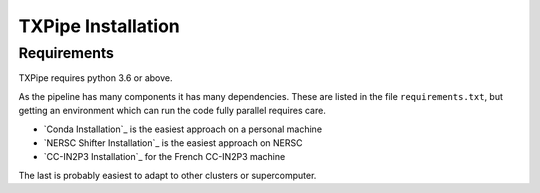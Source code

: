 TXPipe Installation
===================

Requirements
------------

TXPipe requires python 3.6 or above.

As the pipeline has many components it has many dependencies. These are listed in the file ``requirements.txt``, but getting an environment which can run the code fully parallel requires care.


- `Conda Installation`_ is the easiest approach on a personal machine
- `NERSC Shifter Installation`_ is the easiest approach on NERSC
- `CC-IN2P3 Installation`_ for the French CC-IN2P3 machine

The last is probably easiest to adapt to other clusters or supercomputer.


